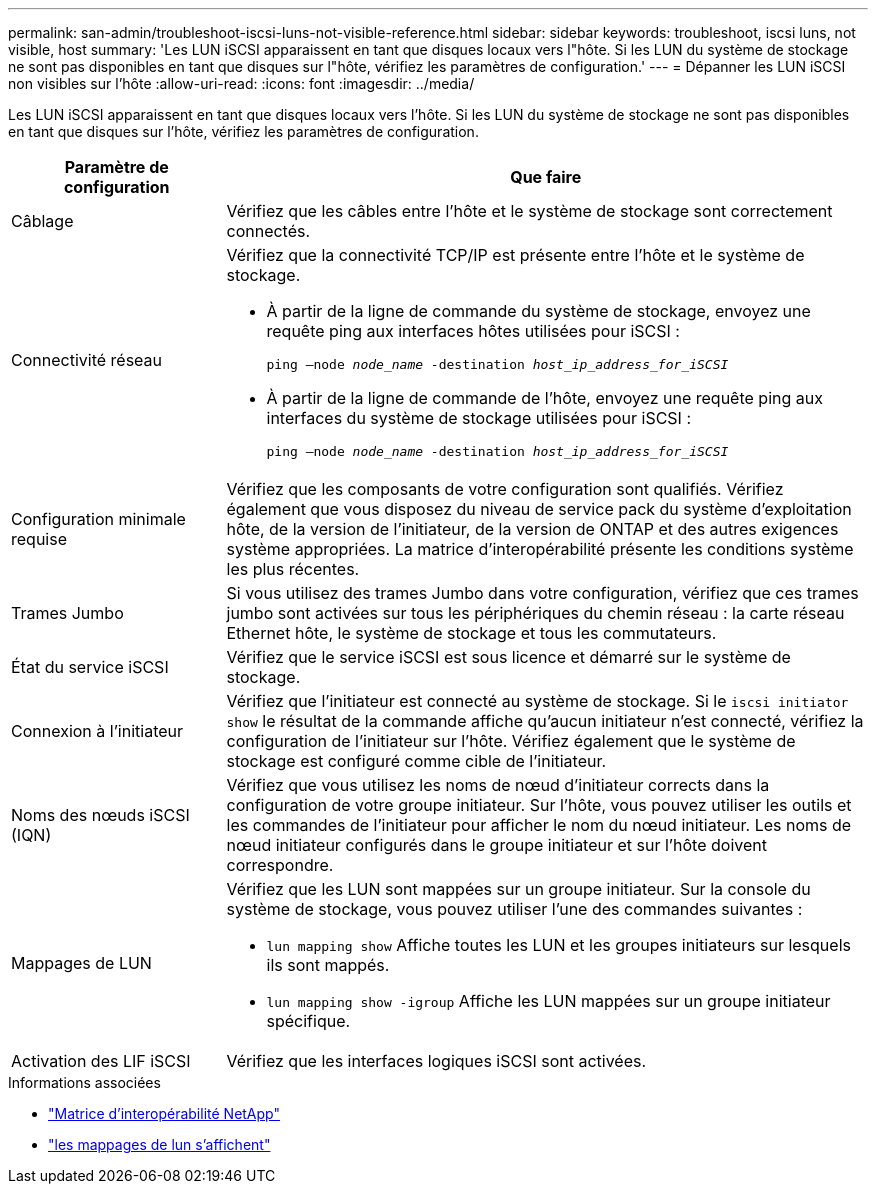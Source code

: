 ---
permalink: san-admin/troubleshoot-iscsi-luns-not-visible-reference.html 
sidebar: sidebar 
keywords: troubleshoot, iscsi luns, not visible, host 
summary: 'Les LUN iSCSI apparaissent en tant que disques locaux vers l"hôte. Si les LUN du système de stockage ne sont pas disponibles en tant que disques sur l"hôte, vérifiez les paramètres de configuration.' 
---
= Dépanner les LUN iSCSI non visibles sur l'hôte
:allow-uri-read: 
:icons: font
:imagesdir: ../media/


[role="lead"]
Les LUN iSCSI apparaissent en tant que disques locaux vers l'hôte. Si les LUN du système de stockage ne sont pas disponibles en tant que disques sur l'hôte, vérifiez les paramètres de configuration.

[cols="1, 3"]
|===
| Paramètre de configuration | Que faire 


 a| 
Câblage
 a| 
Vérifiez que les câbles entre l'hôte et le système de stockage sont correctement connectés.



 a| 
Connectivité réseau
 a| 
Vérifiez que la connectivité TCP/IP est présente entre l'hôte et le système de stockage.

* À partir de la ligne de commande du système de stockage, envoyez une requête ping aux interfaces hôtes utilisées pour iSCSI :
+
`ping –node _node_name_ -destination _host_ip_address_for_iSCSI_`

* À partir de la ligne de commande de l'hôte, envoyez une requête ping aux interfaces du système de stockage utilisées pour iSCSI :
+
`ping –node _node_name_ -destination _host_ip_address_for_iSCSI_`





 a| 
Configuration minimale requise
 a| 
Vérifiez que les composants de votre configuration sont qualifiés. Vérifiez également que vous disposez du niveau de service pack du système d'exploitation hôte, de la version de l'initiateur, de la version de ONTAP et des autres exigences système appropriées. La matrice d'interopérabilité présente les conditions système les plus récentes.



 a| 
Trames Jumbo
 a| 
Si vous utilisez des trames Jumbo dans votre configuration, vérifiez que ces trames jumbo sont activées sur tous les périphériques du chemin réseau : la carte réseau Ethernet hôte, le système de stockage et tous les commutateurs.



 a| 
État du service iSCSI
 a| 
Vérifiez que le service iSCSI est sous licence et démarré sur le système de stockage.



 a| 
Connexion à l'initiateur
 a| 
Vérifiez que l'initiateur est connecté au système de stockage. Si le `iscsi initiator show` le résultat de la commande affiche qu'aucun initiateur n'est connecté, vérifiez la configuration de l'initiateur sur l'hôte. Vérifiez également que le système de stockage est configuré comme cible de l'initiateur.



 a| 
Noms des nœuds iSCSI (IQN)
 a| 
Vérifiez que vous utilisez les noms de nœud d'initiateur corrects dans la configuration de votre groupe initiateur. Sur l'hôte, vous pouvez utiliser les outils et les commandes de l'initiateur pour afficher le nom du nœud initiateur. Les noms de nœud initiateur configurés dans le groupe initiateur et sur l'hôte doivent correspondre.



 a| 
Mappages de LUN
 a| 
Vérifiez que les LUN sont mappées sur un groupe initiateur. Sur la console du système de stockage, vous pouvez utiliser l'une des commandes suivantes :

* `lun mapping show` Affiche toutes les LUN et les groupes initiateurs sur lesquels ils sont mappés.
* `lun mapping show -igroup` Affiche les LUN mappées sur un groupe initiateur spécifique.




 a| 
Activation des LIF iSCSI
 a| 
Vérifiez que les interfaces logiques iSCSI sont activées.

|===
.Informations associées
* https://mysupport.netapp.com/matrix["Matrice d'interopérabilité NetApp"^]
* link:https://docs.netapp.com/us-en/ontap-cli/lun-mapping-show.html["les mappages de lun s'affichent"^]

